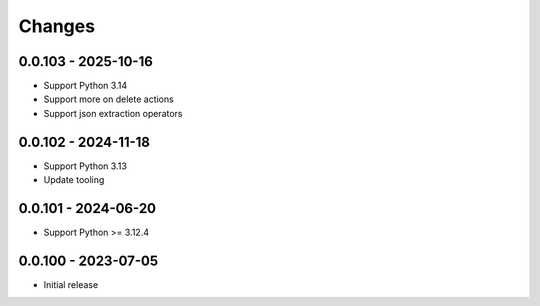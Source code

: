 .. _changes:

Changes
=======

0.0.103 - 2025-10-16
--------------------
- Support Python 3.14
- Support more on delete actions
- Support json extraction operators


0.0.102 - 2024-11-18
--------------------
- Support Python 3.13
- Update tooling


0.0.101 - 2024-06-20
--------------------
- Support Python >= 3.12.4


0.0.100 - 2023-07-05
--------------------
- Initial release
